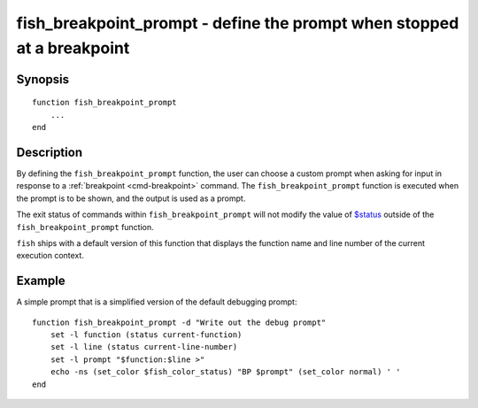 .. _cmd-fish_breakpoint_prompt:

fish_breakpoint_prompt - define the prompt when stopped at a breakpoint
=======================================================================

Synopsis
--------

::

    function fish_breakpoint_prompt
        ...
    end


Description
-----------

By defining the ``fish_breakpoint_prompt`` function, the user can choose a custom prompt when asking for input in response to a :ref:`breakpoint <cmd-breakpoint>` command. The ``fish_breakpoint_prompt`` function is executed when the prompt is to be shown, and the output is used as a prompt.

The exit status of commands within ``fish_breakpoint_prompt`` will not modify the value of `$status <index.html#variables-status>`__ outside of the ``fish_breakpoint_prompt`` function.

``fish`` ships with a default version of this function that displays the function name and line number of the current execution context.


Example
-------

A simple prompt that is a simplified version of the default debugging prompt::

    function fish_breakpoint_prompt -d "Write out the debug prompt"
        set -l function (status current-function)
        set -l line (status current-line-number)
        set -l prompt "$function:$line >"
        echo -ns (set_color $fish_color_status) "BP $prompt" (set_color normal) ' '
    end

